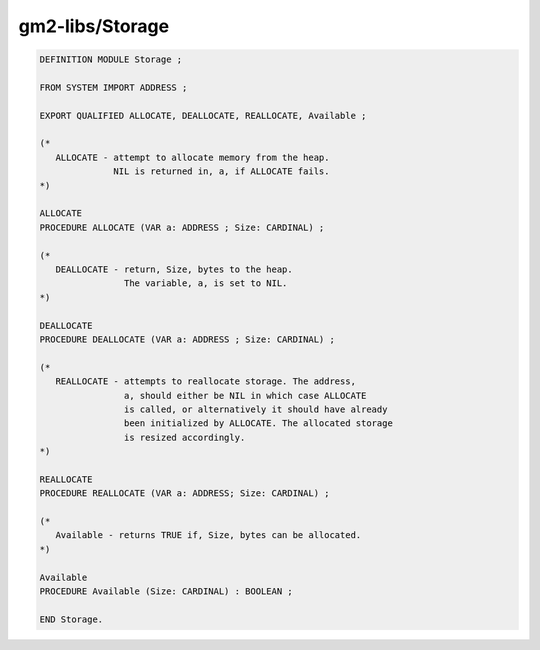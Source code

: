 .. _gm2-libs-storage:

gm2-libs/Storage
^^^^^^^^^^^^^^^^

.. code-block:: modula2

  DEFINITION MODULE Storage ;

  FROM SYSTEM IMPORT ADDRESS ;

  EXPORT QUALIFIED ALLOCATE, DEALLOCATE, REALLOCATE, Available ;

  (*
     ALLOCATE - attempt to allocate memory from the heap.
                NIL is returned in, a, if ALLOCATE fails.
  *)

  ALLOCATE
  PROCEDURE ALLOCATE (VAR a: ADDRESS ; Size: CARDINAL) ;

  (*
     DEALLOCATE - return, Size, bytes to the heap.
                  The variable, a, is set to NIL.
  *)

  DEALLOCATE
  PROCEDURE DEALLOCATE (VAR a: ADDRESS ; Size: CARDINAL) ;

  (*
     REALLOCATE - attempts to reallocate storage. The address,
                  a, should either be NIL in which case ALLOCATE
                  is called, or alternatively it should have already
                  been initialized by ALLOCATE. The allocated storage
                  is resized accordingly.
  *)

  REALLOCATE
  PROCEDURE REALLOCATE (VAR a: ADDRESS; Size: CARDINAL) ;

  (*
     Available - returns TRUE if, Size, bytes can be allocated.
  *)

  Available
  PROCEDURE Available (Size: CARDINAL) : BOOLEAN ;

  END Storage.

